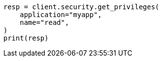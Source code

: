 // This file is autogenerated, DO NOT EDIT
// rest-api/security/get-app-privileges.asciidoc:58

[source, python]
----
resp = client.security.get_privileges(
    application="myapp",
    name="read",
)
print(resp)
----
